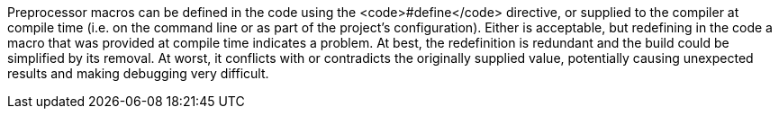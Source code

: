 Preprocessor macros can be defined in the code using the <code>#define</code> directive, or supplied to the compiler at compile time (i.e. on the command line or as part of the project's configuration). Either is acceptable, but redefining in the code a macro that was provided at compile time indicates a problem. At best, the redefinition is redundant and the build could be simplified by its removal. At worst, it conflicts with or contradicts the originally supplied value, potentially causing unexpected results and making debugging very difficult.

